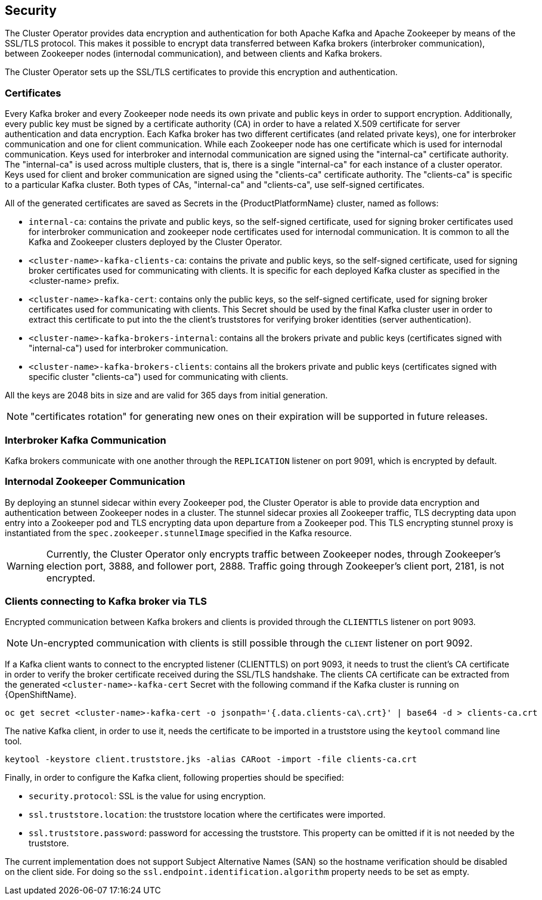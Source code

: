 == Security

The Cluster Operator provides data encryption and authentication for both Apache Kafka and Apache Zookeeper by means of the SSL/TLS protocol.
This makes it possible to encrypt data transferred between Kafka brokers (interbroker communication), between Zookeeper nodes (internodal communication), and between clients and Kafka brokers.

The Cluster Operator sets up the SSL/TLS certificates to provide this encryption and authentication.

=== Certificates

Every Kafka broker and every Zookeeper node needs its own private and public keys in order to support encryption.
Additionally, every public key must be signed by a certificate authority (CA) in order to have a related X.509 certificate for server authentication and data encryption.
Each Kafka broker has two different certificates (and related private keys), one for interbroker communication and one for client communication.
While each Zookeeper node has one certificate which is used for internodal communication.
Keys used for interbroker and internodal communication are signed using the "internal-ca" certificate authority.
The "internal-ca" is used across multiple clusters, that is, there is a single "internal-ca" for each instance of a cluster operator. 
Keys used for client and broker communication are signed using the "clients-ca" certificate authority.
The "clients-ca" is specific to a particular Kafka cluster.
Both types of CAs, "internal-ca" and "clients-ca", use self-signed certificates.

All of the generated certificates are saved as Secrets in the {ProductPlatformName} cluster, named as follows:

* `internal-ca`: contains the private and public keys, so the self-signed certificate, used for signing broker certificates used for interbroker communication and zookeeper node certificates used for internodal communication. It is common to all the Kafka and Zookeeper clusters deployed by the Cluster Operator.
* `<cluster-name>-kafka-clients-ca`: contains the private and public keys, so the self-signed certificate, used for signing broker certificates used for communicating with clients. It is specific for each deployed Kafka cluster as specified in the <cluster-name> prefix.
* `<cluster-name>-kafka-cert`: contains only the public keys, so the self-signed certificate, used for signing broker certificates used for communicating with clients. This Secret should be used by the final Kafka cluster user in order to extract this certificate to put into the the client's truststores for verifying broker identities (server authentication).
* `<cluster-name>-kafka-brokers-internal`: contains all the brokers private and public keys (certificates signed with "internal-ca") used for interbroker communication.
* `<cluster-name>-kafka-brokers-clients`: contains all the brokers private and public keys (certificates signed with specific cluster "clients-ca") used for communicating with clients.

All the keys are 2048 bits in size and are valid for 365 days from initial generation.

NOTE: "certificates rotation" for generating new ones on their expiration will be supported in future releases.

=== Interbroker Kafka Communication

Kafka brokers communicate with one another through the `REPLICATION` listener on port 9091, which is encrypted by default.

=== Internodal Zookeeper Communication

By deploying an stunnel sidecar within every Zookeeper pod, the Cluster Operator is able to provide data encryption and authentication between Zookeeper nodes in a cluster.
The stunnel sidecar proxies all Zookeeper traffic, TLS decrypting data upon entry into a Zookeeper pod and TLS encrypting data upon departure from a Zookeeper pod.
This TLS encrypting stunnel proxy is instantiated from the `spec.zookeeper.stunnelImage` specified in the Kafka resource.

WARNING: Currently, the Cluster Operator only encrypts traffic between Zookeeper nodes, through Zookeeper's election port, 3888, and follower port, 2888.
Traffic going through Zookeeper's client port, 2181, is not encrypted.  

=== Clients connecting to Kafka broker via TLS

Encrypted communication between Kafka brokers and clients is provided through the `CLIENTTLS` listener on port 9093.

NOTE: Un-encrypted communication with clients is still possible through the `CLIENT` listener on port 9092.

If a Kafka client wants to connect to the encrypted listener (CLIENTTLS) on port 9093, it needs to trust the client's CA certificate in order to verify the broker certificate received during the SSL/TLS handshake.
The clients CA certificate can be extracted from the generated `<cluster-name>-kafka-cert` Secret with the following command if the Kafka cluster is running on {OpenShiftName}.

[source,shell]
oc get secret <cluster-name>-kafka-cert -o jsonpath='{.data.clients-ca\.crt}' | base64 -d > clients-ca.crt

ifdef::Kubernetes[]
If the Kafka cluster is running on {KubernetesName}, the same result can be achieved with the following command.

[source,shell]
kubectl get secret <cluster-name>-kafka-cert -o jsonpath='{.data.clients-ca\.crt}' | base64 -d > clients-ca.crt

endif::Kubernetes[]
The native Kafka client, in order to use it, needs the certificate to be imported in a truststore using the `keytool` command line tool.

[source,shell]
keytool -keystore client.truststore.jks -alias CARoot -import -file clients-ca.crt

Finally, in order to configure the Kafka client, following properties should be specified:

* `security.protocol`: SSL is the value for using encryption.
* `ssl.truststore.location`: the truststore location where the certificates were imported.
* `ssl.truststore.password`: password for accessing the truststore. This property can be omitted if it is not needed by the truststore.

The current implementation does not support Subject Alternative Names (SAN) so the hostname verification should be disabled on the client side.
For doing so the `ssl.endpoint.identification.algorithm` property needs to be set as empty.

